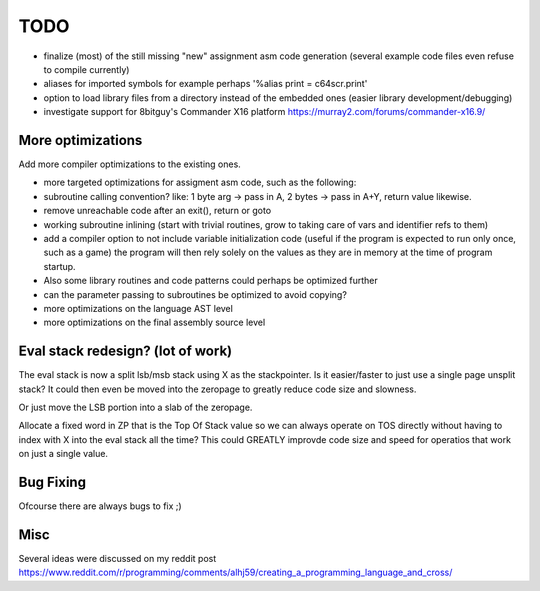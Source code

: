 ====
TODO
====

- finalize (most) of the still missing "new" assignment asm code generation (several example code files even refuse to compile currently)

- aliases for imported symbols for example perhaps '%alias print = c64scr.print'
- option to load library files from a directory instead of the embedded ones (easier library development/debugging)
- investigate support for 8bitguy's Commander X16 platform https://murray2.com/forums/commander-x16.9/


More optimizations
^^^^^^^^^^^^^^^^^^

Add more compiler optimizations to the existing ones.

- more targeted optimizations for assigment asm code, such as the following:
- subroutine calling convention? like: 1 byte arg -> pass in A, 2 bytes -> pass in A+Y, return value likewise.
- remove unreachable code after an exit(), return or goto
- working subroutine inlining (start with trivial routines, grow to taking care of vars and identifier refs to them)
- add a compiler option to not include variable initialization code (useful if the program is expected to run only once, such as a game)
  the program will then rely solely on the values as they are in memory at the time of program startup.
- Also some library routines and code patterns could perhaps be optimized further
- can the parameter passing to subroutines be optimized to avoid copying?
- more optimizations on the language AST level
- more optimizations on the final assembly source level


Eval stack redesign? (lot of work)
^^^^^^^^^^^^^^^^^^^^^^^^^^^^^^^^^^

The eval stack is now a split lsb/msb stack using X as the stackpointer.
Is it easier/faster to just use a single page unsplit stack?
It could then even be moved into the zeropage to greatly reduce code size and slowness.

Or just move the LSB portion into a slab of the zeropage.

Allocate a fixed word in ZP that is the Top Of Stack value so we can always operate on TOS directly
without having to index with X into the eval stack all the time?
This could GREATLY improvde code size and speed for operatios that work on just a single value.


Bug Fixing
^^^^^^^^^^
Ofcourse there are always bugs to fix ;)


Misc
^^^^

Several ideas were discussed on my reddit post
https://www.reddit.com/r/programming/comments/alhj59/creating_a_programming_language_and_cross/
